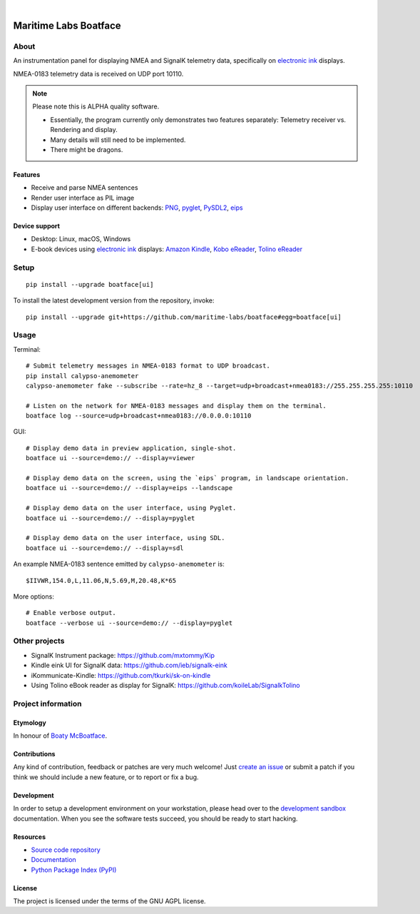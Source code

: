 .. image:: https://github.com/maritime-labs/boatface/workflows/Tests/badge.svg
    :target: https://github.com/maritime-labs/boatface/actions?workflow=Tests

.. image:: https://codecov.io/gh/maritime-labs/boatface/branch/main/graph/badge.svg
    :target: https://codecov.io/gh/maritime-labs/boatface

.. image:: https://pepy.tech/badge/boatface/month
    :target: https://pypi.org/project/boatface/

.. image:: https://img.shields.io/pypi/v/boatface.svg
    :target: https://pypi.org/project/boatface/

.. image:: https://img.shields.io/pypi/status/boatface.svg
    :target: https://pypi.org/project/boatface/

.. image:: https://img.shields.io/pypi/pyversions/boatface.svg
    :target: https://pypi.org/project/boatface/

.. image:: https://img.shields.io/pypi/l/boatface.svg
    :target: https://github.com/maritime-labs/boatface/blob/main/LICENSE

|

######################
Maritime Labs Boatface
######################


*****
About
*****

An instrumentation panel for displaying NMEA and SignalK telemetry data,
specifically on `electronic ink`_ displays.

NMEA-0183 telemetry data is received on UDP port 10110.


.. note::

    Please note this is ALPHA quality software.

    - Essentially, the program currently only demonstrates two features
      separately: Telemetry receiver vs. Rendering and display.
    - Many details will still need to be implemented.
    - There might be dragons.


Features
========

- Receive and parse NMEA sentences
- Render user interface as PIL image
- Display user interface on different backends: `PNG`_, `pyglet`_, `PySDL2`_, `eips`_

Device support
==============

- Desktop: Linux, macOS, Windows
- E-book devices using `electronic ink`_ displays:
  `Amazon Kindle`_, `Kobo eReader`_, `Tolino eReader`_


*****
Setup
*****
::

    pip install --upgrade boatface[ui]

To install the latest development version from the repository, invoke::

    pip install --upgrade git+https://github.com/maritime-labs/boatface#egg=boatface[ui]


*****
Usage
*****

Terminal::

    # Submit telemetry messages in NMEA-0183 format to UDP broadcast.
    pip install calypso-anemometer
    calypso-anemometer fake --subscribe --rate=hz_8 --target=udp+broadcast+nmea0183://255.255.255.255:10110

    # Listen on the network for NMEA-0183 messages and display them on the terminal.
    boatface log --source=udp+broadcast+nmea0183://0.0.0.0:10110

GUI::

    # Display demo data in preview application, single-shot.
    boatface ui --source=demo:// --display=viewer

    # Display demo data on the screen, using the `eips` program, in landscape orientation.
    boatface ui --source=demo:// --display=eips --landscape

    # Display demo data on the user interface, using Pyglet.
    boatface ui --source=demo:// --display=pyglet

    # Display demo data on the user interface, using SDL.
    boatface ui --source=demo:// --display=sdl

An example NMEA-0183 sentence emitted by ``calypso-anemometer`` is::

    $IIVWR,154.0,L,11.06,N,5.69,M,20.48,K*65

More options::

    # Enable verbose output.
    boatface --verbose ui --source=demo:// --display=pyglet


**************
Other projects
**************

- SignalK Instrument package:
  https://github.com/mxtommy/Kip

- Kindle eink UI for SignalK data:
  https://github.com/ieb/signalk-eink

- iKommunicate-Kindle:
  https://github.com/tkurki/sk-on-kindle

- Using Tolino eBook reader as display for SignalK:
  https://github.com/koileLab/SignalkTolino


*******************
Project information
*******************

Etymology
=========

In honour of `Boaty McBoatface`_.

Contributions
=============

Any kind of contribution, feedback or patches are very much welcome! Just `create
an issue`_ or submit a patch if you think we should include a new feature, or to
report or fix a bug.

Development
===========

In order to setup a development environment on your workstation, please head over
to the `development sandbox`_ documentation. When you see the software tests succeed,
you should be ready to start hacking.

Resources
=========

- `Source code repository <https://github.com/maritime-labs/boatface>`_
- `Documentation <https://github.com/maritime-labs/boatface/blob/main/README.rst>`_
- `Python Package Index (PyPI) <https://pypi.org/project/boatface/>`_

License
=======

The project is licensed under the terms of the GNU AGPL license.



.. _Amazon Kindle: https://en.wikipedia.org/wiki/Amazon_Kindle
.. _Boaty McBoatface: https://en.wikipedia.org/wiki/Boaty_McBoatface
.. _create an issue: https://github.com/maritime-labs/boatface/issues
.. _development sandbox: https://github.com/maritime-labs/boatface/blob/main/doc/sandbox.rst
.. _eips: https://wiki.mobileread.com/wiki/Eips
.. _electronic ink: https://en.wikipedia.org/wiki/E_Ink
.. _FBInk: https://github.com/NiLuJe/FBInk
.. _Kobo eReader: https://en.wikipedia.org/wiki/Kobo_eReader
.. _OpenCPN: https://opencpn.org/
.. _OpenPlotter: https://open-boat-projects.org/en/openplotter/
.. _PNG: https://en.wikipedia.org/wiki/Portable_Network_Graphics
.. _pyglet: https://pyglet.readthedocs.io/
.. _PySDL2: https://pysdl2.readthedocs.io/
.. _SignalK: https://github.com/SignalK/signalk-server
.. _Tolino eReader: https://de.wikipedia.org/wiki/Tolino

